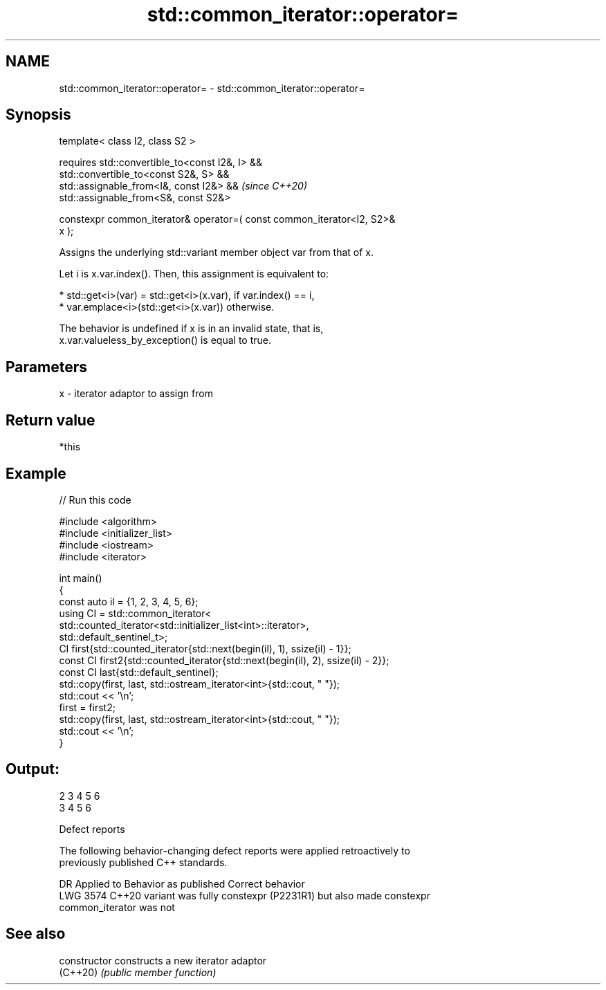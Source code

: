 .TH std::common_iterator::operator= 3 "2024.06.10" "http://cppreference.com" "C++ Standard Libary"
.SH NAME
std::common_iterator::operator= \- std::common_iterator::operator=

.SH Synopsis
   template< class I2, class S2 >

   requires std::convertible_to<const I2&, I> &&
            std::convertible_to<const S2&, S> &&
            std::assignable_from<I&, const I2&> &&                        \fI(since C++20)\fP
            std::assignable_from<S&, const S2&>

   constexpr common_iterator& operator=( const common_iterator<I2, S2>&
   x );

   Assigns the underlying std::variant member object var from that of x.

   Let i is x.var.index(). Then, this assignment is equivalent to:

     * std::get<i>(var) = std::get<i>(x.var), if var.index() == i,
     * var.emplace<i>(std::get<i>(x.var)) otherwise.

   The behavior is undefined if x is in an invalid state, that is,
   x.var.valueless_by_exception() is equal to true.

.SH Parameters

   x - iterator adaptor to assign from

.SH Return value

   *this

.SH Example


// Run this code

 #include <algorithm>
 #include <initializer_list>
 #include <iostream>
 #include <iterator>

 int main()
 {
     const auto il = {1, 2, 3, 4, 5, 6};
     using CI = std::common_iterator<
                    std::counted_iterator<std::initializer_list<int>::iterator>,
                    std::default_sentinel_t>;
     CI first{std::counted_iterator{std::next(begin(il), 1), ssize(il) - 1}};
     const CI first2{std::counted_iterator{std::next(begin(il), 2), ssize(il) - 2}};
     const CI last{std::default_sentinel};
     std::copy(first, last, std::ostream_iterator<int>{std::cout, " "});
     std::cout << '\\n';
     first = first2;
     std::copy(first, last, std::ostream_iterator<int>{std::cout, " "});
     std::cout << '\\n';
 }

.SH Output:

 2 3 4 5 6
 3 4 5 6

   Defect reports

   The following behavior-changing defect reports were applied retroactively to
   previously published C++ standards.

      DR    Applied to            Behavior as published              Correct behavior
   LWG 3574 C++20      variant was fully constexpr (P2231R1) but    also made constexpr
                       common_iterator was not

.SH See also

   constructor   constructs a new iterator adaptor
   (C++20)       \fI(public member function)\fP
